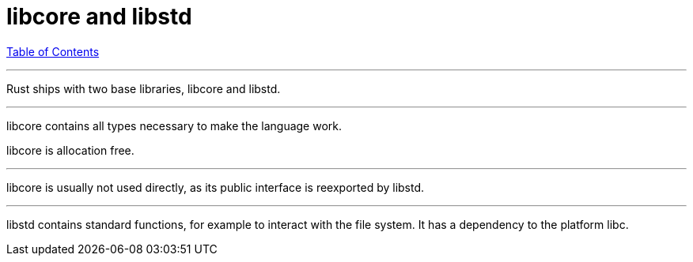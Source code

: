 = libcore and libstd
:revealjs_width: 1920
:revealjs_height: 1080
:source-highlighter: highlightjs

link:./index.html[Table of Contents]


---

Rust ships with two base libraries, libcore and libstd.

---

libcore contains all types necessary to make the language work.

libcore is allocation free.

---

libcore is usually not used directly, as its public interface is reexported by libstd.

---

libstd contains standard functions, for example to interact with the file system. It has a dependency to the platform libc.
